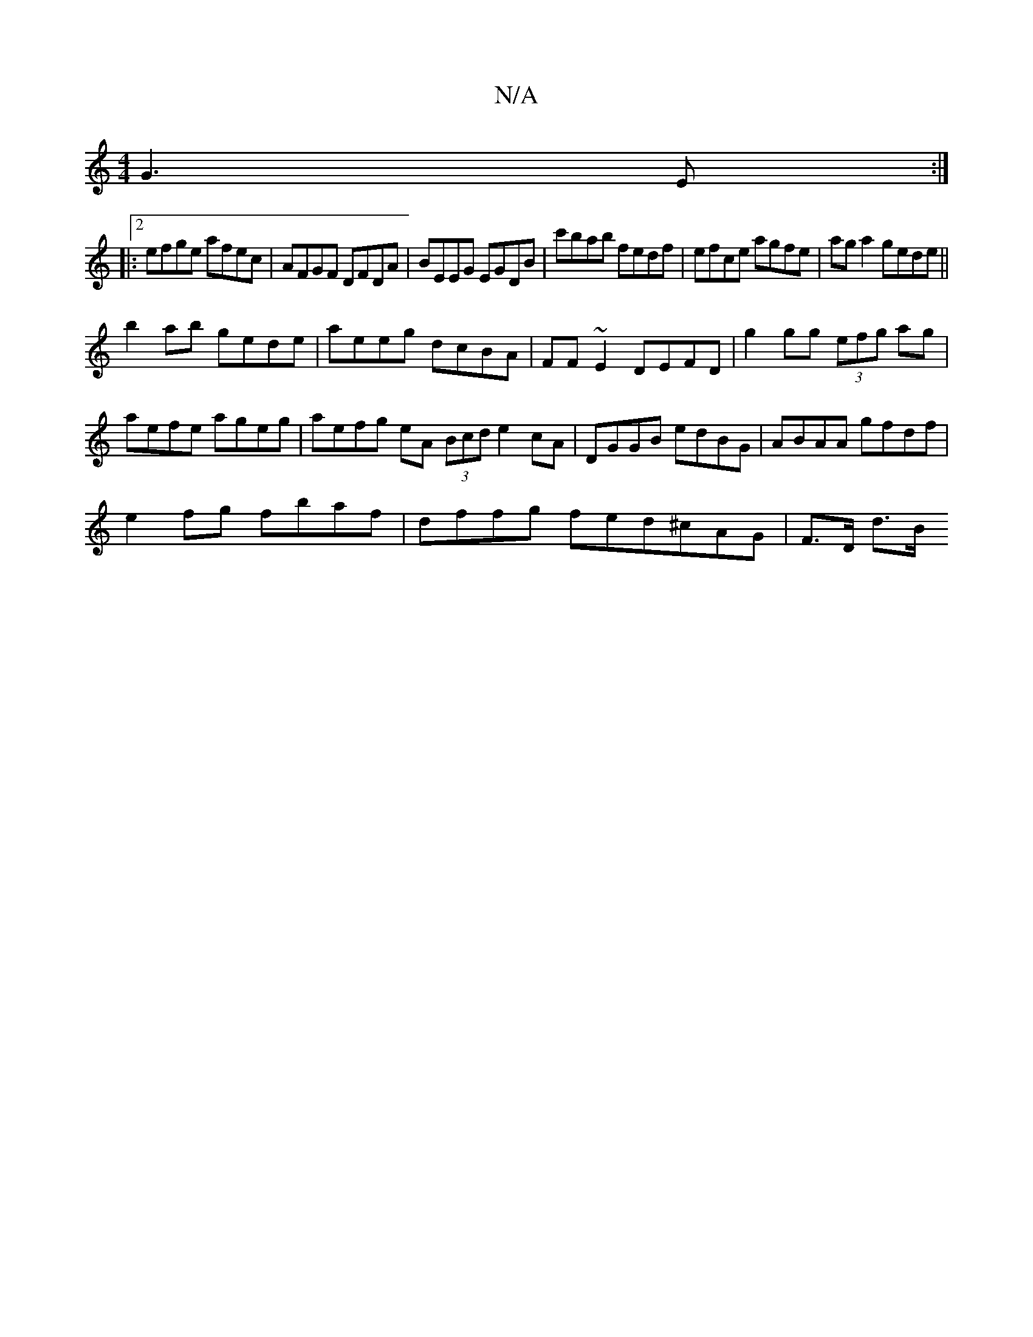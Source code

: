 X:1
T:N/A
M:4/4
R:N/A
K:Cmajor
G3E:|2
|:efge afec|AFGF DFDA|BEEG EGDB|c'bab fedf|efce agfe|ag a2 gede||
b2ab gede|aeeg dcBA|FF~E2 DEFD|g2gg (3efg ag|aefe ageg|aefg eA (3Bcd e2 cA|DGGB edBG|ABAA gfdf|
e2fg fbaf|dffg fed^cAG |F>D d>B